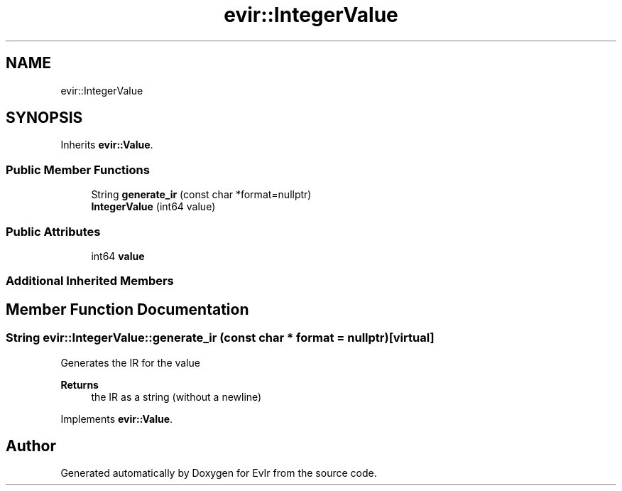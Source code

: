 .TH "evir::IntegerValue" 3 "Tue Apr 12 2022" "Version 0.0.1" "EvIr" \" -*- nroff -*-
.ad l
.nh
.SH NAME
evir::IntegerValue
.SH SYNOPSIS
.br
.PP
.PP
Inherits \fBevir::Value\fP\&.
.SS "Public Member Functions"

.in +1c
.ti -1c
.RI "String \fBgenerate_ir\fP (const char *format=nullptr)"
.br
.ti -1c
.RI "\fBIntegerValue\fP (int64 value)"
.br
.in -1c
.SS "Public Attributes"

.in +1c
.ti -1c
.RI "int64 \fBvalue\fP"
.br
.in -1c
.SS "Additional Inherited Members"
.SH "Member Function Documentation"
.PP 
.SS "String evir::IntegerValue::generate_ir (const char * format = \fCnullptr\fP)\fC [virtual]\fP"
Generates the IR for the value 
.PP
\fBReturns\fP
.RS 4
the IR as a string (without a newline) 
.RE
.PP

.PP
Implements \fBevir::Value\fP\&.

.SH "Author"
.PP 
Generated automatically by Doxygen for EvIr from the source code\&.
